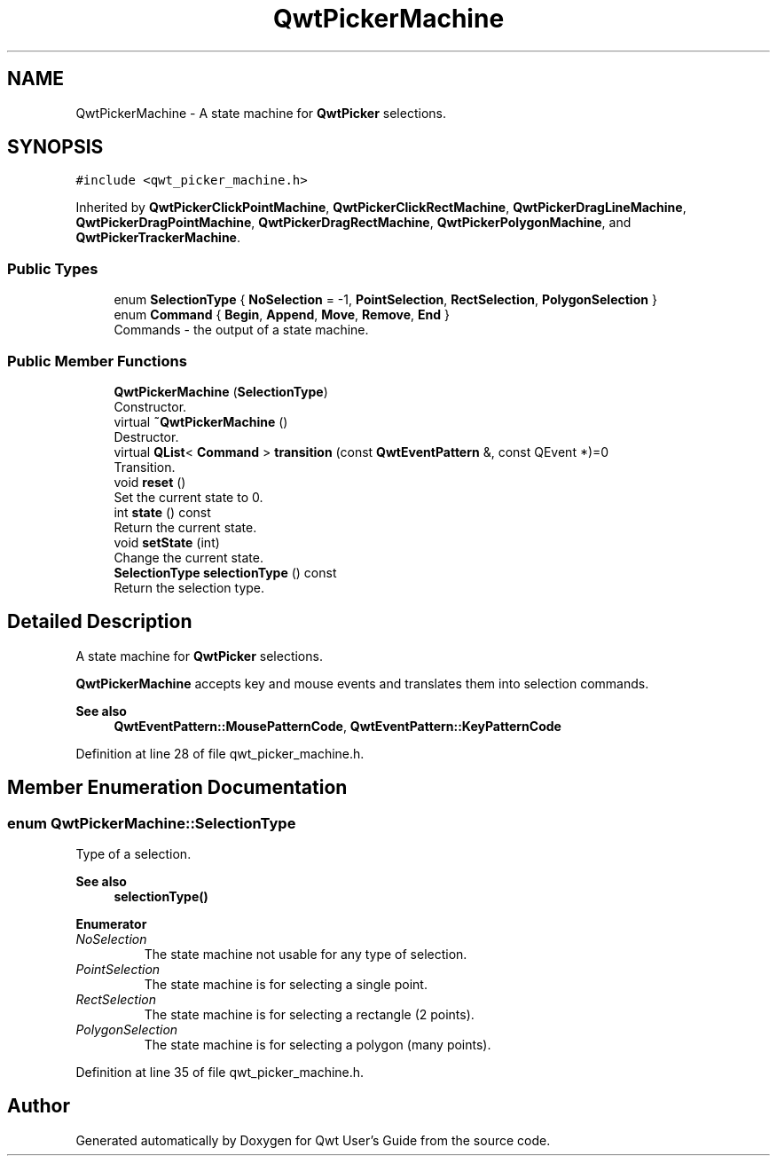 .TH "QwtPickerMachine" 3 "Sun Jul 18 2021" "Version 6.2.0" "Qwt User's Guide" \" -*- nroff -*-
.ad l
.nh
.SH NAME
QwtPickerMachine \- A state machine for \fBQwtPicker\fP selections\&.  

.SH SYNOPSIS
.br
.PP
.PP
\fC#include <qwt_picker_machine\&.h>\fP
.PP
Inherited by \fBQwtPickerClickPointMachine\fP, \fBQwtPickerClickRectMachine\fP, \fBQwtPickerDragLineMachine\fP, \fBQwtPickerDragPointMachine\fP, \fBQwtPickerDragRectMachine\fP, \fBQwtPickerPolygonMachine\fP, and \fBQwtPickerTrackerMachine\fP\&.
.SS "Public Types"

.in +1c
.ti -1c
.RI "enum \fBSelectionType\fP { \fBNoSelection\fP = -1, \fBPointSelection\fP, \fBRectSelection\fP, \fBPolygonSelection\fP }"
.br
.ti -1c
.RI "enum \fBCommand\fP { \fBBegin\fP, \fBAppend\fP, \fBMove\fP, \fBRemove\fP, \fBEnd\fP }"
.br
.RI "Commands - the output of a state machine\&. "
.in -1c
.SS "Public Member Functions"

.in +1c
.ti -1c
.RI "\fBQwtPickerMachine\fP (\fBSelectionType\fP)"
.br
.RI "Constructor\&. "
.ti -1c
.RI "virtual \fB~QwtPickerMachine\fP ()"
.br
.RI "Destructor\&. "
.ti -1c
.RI "virtual \fBQList\fP< \fBCommand\fP > \fBtransition\fP (const \fBQwtEventPattern\fP &, const QEvent *)=0"
.br
.RI "Transition\&. "
.ti -1c
.RI "void \fBreset\fP ()"
.br
.RI "Set the current state to 0\&. "
.ti -1c
.RI "int \fBstate\fP () const"
.br
.RI "Return the current state\&. "
.ti -1c
.RI "void \fBsetState\fP (int)"
.br
.RI "Change the current state\&. "
.ti -1c
.RI "\fBSelectionType\fP \fBselectionType\fP () const"
.br
.RI "Return the selection type\&. "
.in -1c
.SH "Detailed Description"
.PP 
A state machine for \fBQwtPicker\fP selections\&. 

\fBQwtPickerMachine\fP accepts key and mouse events and translates them into selection commands\&.
.PP
\fBSee also\fP
.RS 4
\fBQwtEventPattern::MousePatternCode\fP, \fBQwtEventPattern::KeyPatternCode\fP 
.RE
.PP

.PP
Definition at line 28 of file qwt_picker_machine\&.h\&.
.SH "Member Enumeration Documentation"
.PP 
.SS "enum \fBQwtPickerMachine::SelectionType\fP"
Type of a selection\&. 
.PP
\fBSee also\fP
.RS 4
\fBselectionType()\fP 
.RE
.PP

.PP
\fBEnumerator\fP
.in +1c
.TP
\fB\fINoSelection \fP\fP
The state machine not usable for any type of selection\&. 
.TP
\fB\fIPointSelection \fP\fP
The state machine is for selecting a single point\&. 
.TP
\fB\fIRectSelection \fP\fP
The state machine is for selecting a rectangle (2 points)\&. 
.TP
\fB\fIPolygonSelection \fP\fP
The state machine is for selecting a polygon (many points)\&. 
.PP
Definition at line 35 of file qwt_picker_machine\&.h\&.

.SH "Author"
.PP 
Generated automatically by Doxygen for Qwt User's Guide from the source code\&.
